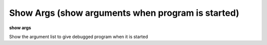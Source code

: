 .. index:: show_args
.. _show_args:

Show Args (show arguments when program is started)
--------------------------------------------------

**show args**

Show the argument list to give debugged program when it is started
